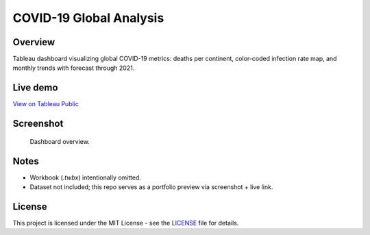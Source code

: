 COVID-19 Global Analysis
========================

Overview
---------

Tableau dashboard visualizing global COVID-19 metrics: deaths per continent, color-coded infection rate map, and monthly trends with forecast through 2021.

Live demo
----------

`View on Tableau Public <https://public.tableau.com/REPLACE_WITH_YOUR_COVID_URL>`_

Screenshot
----------

.. figure:: images/dashboard.png
   :alt: COVID-19 Global Analysis — Tableau dashboard
   :width: 1200px

   Dashboard overview.

Notes
-----

- Workbook (`.twbx`) intentionally omitted.
- Dataset not included; this repo serves as a portfolio preview via screenshot + live link.

License
-------

This project is licensed under the MIT License - see the `LICENSE <LICENSE>`_ file for details.
